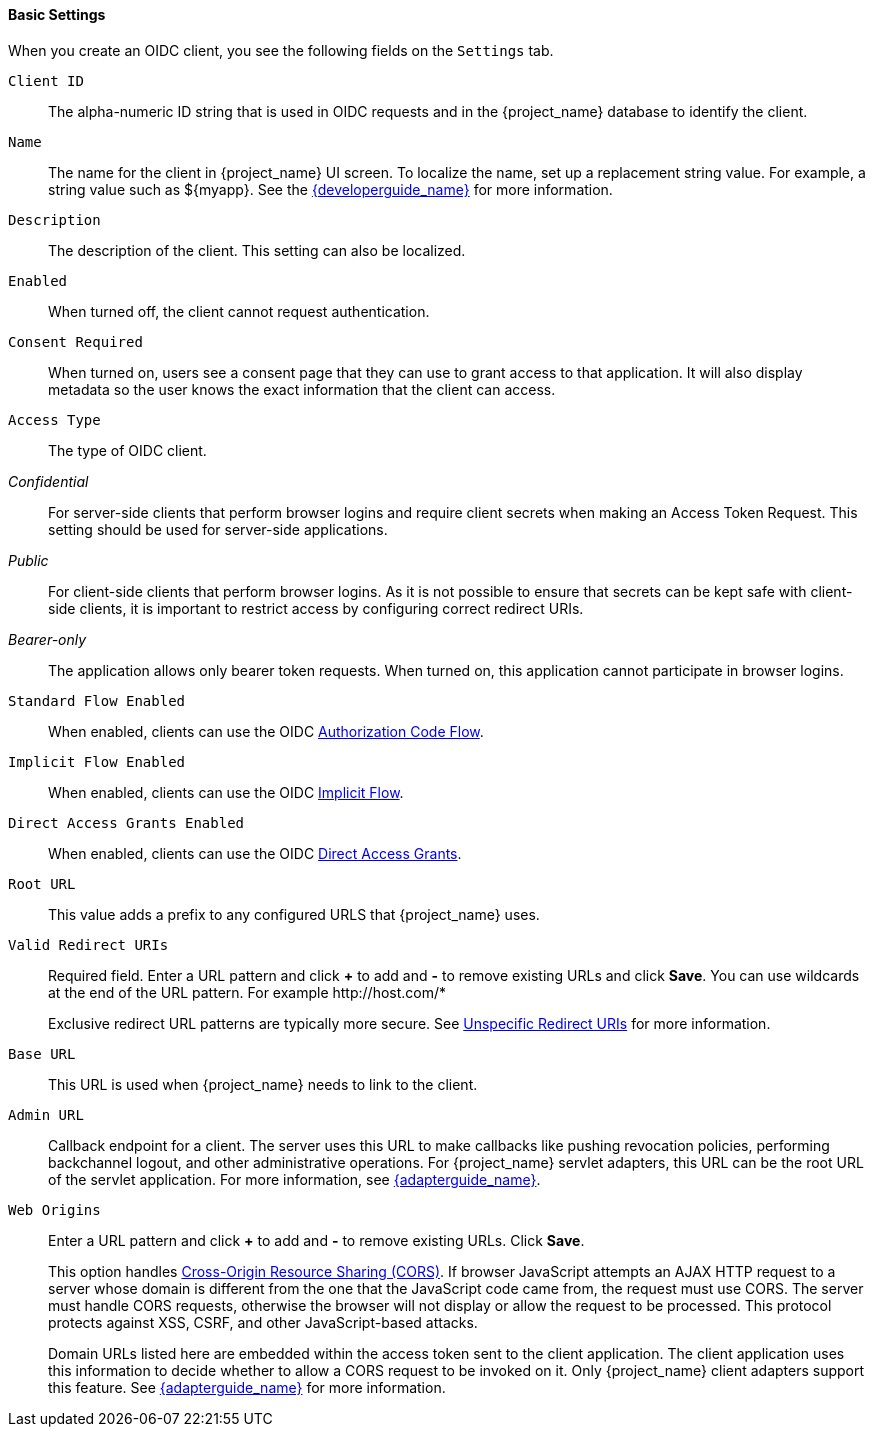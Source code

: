 [id="con-basic-settings_{context}"]
==== Basic Settings
[role="_abstract"]

When you create an OIDC client, you see the following fields on the `Settings` tab.

`Client ID`:: The alpha-numeric ID string that is used in OIDC requests and in the {project_name} database to identify the client.

`Name`:: The name for the client in {project_name} UI screen. To localize
the name, set up a replacement string value. For example, a string value such as $\{myapp}.  See the link:{developerguide_link}[{developerguide_name}] for more information.

`Description`:: The description of the client.  This setting can also be localized.

`Enabled`:: When turned off, the client cannot request authentication.

`Consent Required`:: When turned on, users see a consent page that they can use to grant access to that application.  It will also display metadata so the user knows the exact information that the client can access.

[[_access-type]]`Access Type`:: The type of OIDC client.

_Confidential_::
  For server-side clients that perform browser logins and require client secrets when making an Access Token Request. This setting should be used for server-side applications.

_Public_::
  For client-side clients that perform browser logins. As it is not possible to ensure that secrets can be kept safe with client-side clients, it is important to restrict access by configuring correct redirect URIs.

_Bearer-only_::
  The application allows only bearer token requests. When turned on, this application cannot participate in browser logins.

`Standard Flow Enabled`:: When enabled, clients can use the OIDC xref:_oidc-auth-flows-authorization[Authorization Code Flow].

`Implicit Flow Enabled`:: When enabled, clients can use the OIDC xref:_oidc-auth-flows-implicit[Implicit Flow].

`Direct Access Grants Enabled`:: When enabled, clients can use the OIDC xref:_oidc-auth-flows-direct[Direct Access Grants].

`Root URL`:: This value adds a prefix to any configured URLS that {project_name} uses.

`Valid Redirect URIs`:: Required field.  Enter a URL pattern and click *+* to add and *-* to remove existing URLs and click *Save*. You can use wildcards at the end of the URL pattern. For example $$http://host.com/*$$
+
Exclusive redirect URL patterns are typically more secure.  See xref:unspecific-redirect-uris_{context}[Unspecific Redirect URIs] for more information.

`Base URL`:: This URL is used when {project_name} needs to link to the client.

`Admin URL`:: Callback endpoint for a client.  The server uses this URL to make callbacks like pushing revocation policies, performing backchannel logout, and other administrative operations.  For {project_name} servlet adapters, this URL can be the root URL of the servlet application.
For more information, see link:{adapterguide_link}[{adapterguide_name}].

`Web Origins`:: Enter a URL pattern and click *+* to add and *-* to remove existing URLs. Click *Save*.
+
This option handles link:https://fetch.spec.whatwg.org/[Cross-Origin Resource Sharing (CORS)].
If browser JavaScript attempts an AJAX HTTP request to a server whose domain is different from the one that the
JavaScript code came from, the request must use CORS. The server must handle CORS requests, otherwise the browser will not display or allow the request to be processed. This protocol protects against XSS, CSRF, and other JavaScript-based attacks.
+
Domain URLs listed here are embedded within the access token sent to the client application. The client application uses this information to decide whether to allow a CORS request to be invoked on it.  Only {project_name} client adapters support this feature. See link:{adapterguide_link}[{adapterguide_name}] for more information.
